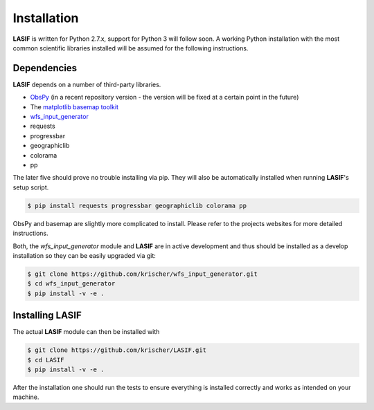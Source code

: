 Installation
============

**LASIF** is written for Python 2.7.x, support for Python 3 will follow soon. A
working Python installation with the most common scientific libraries installed
will be assumed for the following instructions.


Dependencies
------------

**LASIF** depends on a number of third-party libraries.

* `ObsPy <http://www.obspy.org/>`_ (in a recent repository version - the version will be fixed at a certain point in the future)
* The `matplotlib basemap toolkit <http://matplotlib.org/basemap/>`_
* `wfs_input_generator <http://github.com/krischer/wfs_input_generator>`_
* requests
* progressbar
* geographiclib
* colorama
* pp

The later five should prove no trouble installing via pip. They will also be
automatically installed when running **LASIF**'s setup script.

.. code-block:: bash

    $ pip install requests progressbar geographiclib colorama pp

ObsPy and basemap are slightly more complicated to install. Please refer to the
projects websites for more detailed instructions.

Both, the *wfs_input_generator* module and **LASIF** are in active development
and thus should be installed as a develop installation so they can be easily
upgraded via git:

.. code-block:: bash

    $ git clone https://github.com/krischer/wfs_input_generator.git
    $ cd wfs_input_generator
    $ pip install -v -e .



Installing LASIF
----------------

The actual **LASIF** module can then be installed with

.. code-block:: bash

    $ git clone https://github.com/krischer/LASIF.git
    $ cd LASIF
    $ pip install -v -e .


After the installation one should run the tests to ensure everything is
installed correctly and works as intended on your machine.
